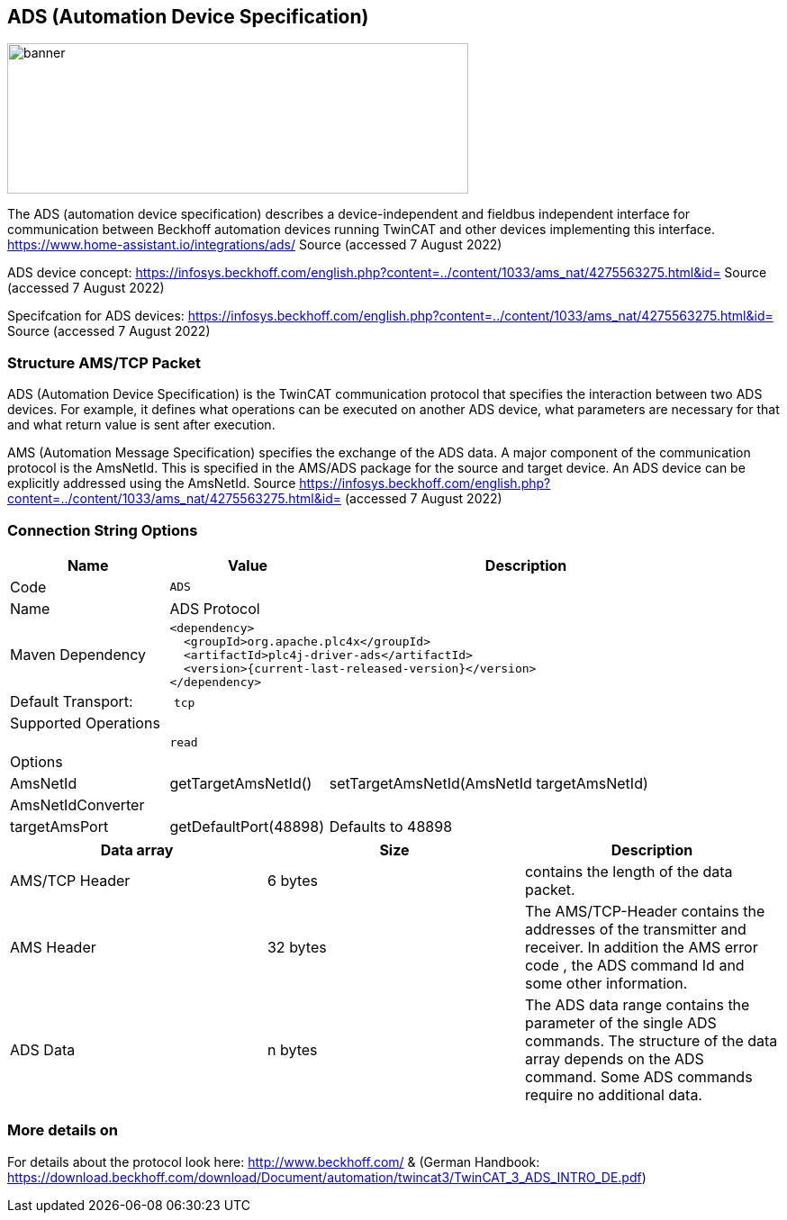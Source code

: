//
//  Licensed to the Apache Software Foundation (ASF) under one or more
//  contributor license agreements.  See the NOTICE file distributed with
//  this work for additional information regarding copyright ownership.
//  The ASF licenses this file to You under the Apache License, Version 2.0
//  (the "License"); you may not use this file except in compliance with
//  the License.  You may obtain a copy of the License at
//
//      https://www.apache.org/licenses/LICENSE-2.0
//
//  Unless required by applicable law or agreed to in writing, software
//  distributed under the License is distributed on an "AS IS" BASIS,
//  WITHOUT WARRANTIES OR CONDITIONS OF ANY KIND, either express or implied.
//  See the License for the specific language governing permissions and
//  limitations under the License.
//
:imagesdir: ../../images/users/protocols
:icons: font

== ADS (Automation Device Specification)
image::ads_banner.png[banner,512,167]

The ADS (automation device specification) describes a device-independent and fieldbus independent interface for communication between Beckhoff automation devices running TwinCAT and other devices implementing this interface. https://www.home-assistant.io/integrations/ads/ Source (accessed 7 August 2022)

ADS device concept: https://infosys.beckhoff.com/english.php?content=../content/1033/ams_nat/4275563275.html&id= Source (accessed 7 August 2022)

Specifcation for ADS devices: https://infosys.beckhoff.com/english.php?content=../content/1033/ams_nat/4275563275.html&id= Source (accessed 7 August 2022)

=== Structure AMS/TCP Packet
ADS (Automation Device Specification) is the TwinCAT communication protocol that specifies the interaction between two ADS devices. For example, it defines what operations can be executed on another ADS device, what parameters are necessary for that and what return value is sent after execution.

AMS (Automation Message Specification) specifies the exchange of the ADS data. A major component of the communication protocol is the AmsNetId. This is specified in the AMS/ADS package for the source and target device. An ADS device can be explicitly addressed using the AmsNetId.
Source https://infosys.beckhoff.com/english.php?content=../content/1033/ams_nat/4275563275.html&id= (accessed 7 August 2022)

=== Connection String Options

[cols="2,2a,5a"]
|===
|Name |Value |Description

|Code
2+|`ADS`

|Name
2+|ADS Protocol

|Maven Dependency
2+|
----
<dependency>
  <groupId>org.apache.plc4x</groupId>
  <artifactId>plc4j-driver-ads</artifactId>
  <version>{current-last-released-version}</version>
</dependency>
----

|Default Transport:
2+| `tcp`
3+|Supported Operations

|
| `read`
| 

3+|Options

| AmsNetId
| getTargetAmsNetId()
| setTargetAmsNetId(AmsNetId targetAmsNetId)

| AmsNetIdConverter
| 
|

| targetAmsPort
| getDefaultPort(48898)
| Defaults to 48898

|===

[%header, cols=3*]
|===
| Data array
| Size
| Description

| AMS/TCP Header
| 6 bytes
| contains the length of the data packet.

| AMS Header
| 32 bytes
| The AMS/TCP-Header contains the addresses of the transmitter and receiver. In addition the AMS error code , the ADS command Id and some other information.

| ADS Data
| n bytes
| The ADS data range contains the parameter of the single ADS commands. The structure of the data array depends on the ADS command. Some ADS commands require no additional data.

|===

=== More details on
For details about the protocol look here: http://www.beckhoff.com/ 
& (German Handbook: https://download.beckhoff.com/download/Document/automation/twincat3/TwinCAT_3_ADS_INTRO_DE.pdf)



